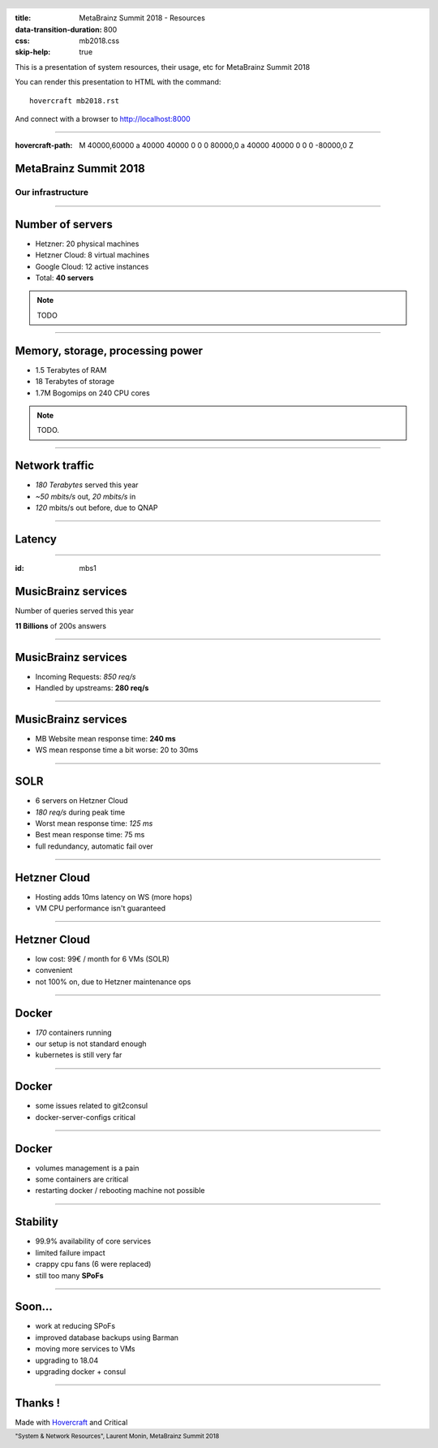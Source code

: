 :title: MetaBrainz Summit 2018 - Resources
:data-transition-duration: 800
:css: mb2018.css
:skip-help: true

This is a presentation of system resources, their usage, etc for MetaBrainz Summit 2018

You can render this presentation to HTML with the command::

    hovercraft mb2018.rst

And connect with a browser to http://localhost:8000

.. header::

    .. image:: images/background.png

 
 .. footer::

    "System & Network Resources", Laurent Monin, MetaBrainz Summit 2018 

----

:hovercraft-path: M 40000,60000 a 40000 40000 0 0 0 80000,0 a 40000 40000 0 0 0 -80000,0 Z


MetaBrainz Summit 2018
======================

Our infrastructure
------------------


----

Number of servers
=================

* Hetzner: 20 physical machines

* Hetzner Cloud: 8 virtual machines

* Google Cloud: 12 active instances

* Total: **40 servers**

.. note::

    TODO

----

Memory, storage, processing power
=================================

* 1.5 Terabytes of RAM

* 18 Terabytes of storage

* 1.7M Bogomips on 240 CPU cores


.. note::

    TODO.

----


Network traffic
===============

* *180 Terabytes* served this year

* *~50 mbits/s* out, *20 mbits/s* in

* *120* mbits/s out before, due to QNAP


----

Latency
=======

.. image:: images/ping_latency_world.png
    :height: 600px


----

:id: mbs1

MusicBrainz services
====================

Number of queries served this year
  
**11 Billions** of 200s answers


----


MusicBrainz services
====================

* Incoming Requests: *850 req/s*

* Handled by upstreams: **280 req/s**

----


MusicBrainz services
====================

* MB Website mean response time: **240 ms**
* WS mean response time a bit worse: 20 to 30ms



----

SOLR
====

* 6 servers on Hetzner Cloud
* *180 req/s* during peak time
* Worst mean response time: *125 ms*
* Best mean response time: 75 ms
* full redundancy, automatic fail over

----

Hetzner Cloud
=============

* Hosting adds 10ms latency on WS (more hops)
* VM CPU performance isn't guaranteed

----

Hetzner Cloud
=============

* low cost: 99€ / month for 6 VMs (SOLR)
* convenient
* not 100% on, due to Hetzner maintenance ops

----

Docker
======

* *170* containers running
* our setup is not standard enough
* kubernetes is still very far

----

Docker
======

* some issues related to git2consul
* docker-server-configs critical

----

Docker
======

* volumes management is a pain
* some containers are critical
* restarting docker / rebooting machine not possible



----

Stability
=================

* 99.9% availability of core services
* limited failure impact
* crappy cpu fans (6 were replaced)
* still too many **SPoFs**

----

Soon...
=======

* work at reducing SPoFs
* improved database backups using Barman
* moving more services to VMs
* upgrading to 18.04
* upgrading docker + consul


----


Thanks !
========

Made with Hovercraft_ and Critical

.. _Hovercraft: https://github.com/regebro/hovercraft
